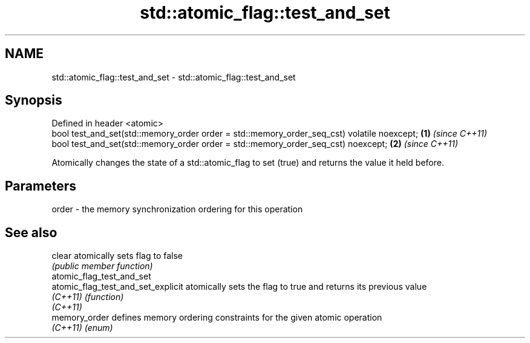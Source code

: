 .TH std::atomic_flag::test_and_set 3 "2020.03.24" "http://cppreference.com" "C++ Standard Libary"
.SH NAME
std::atomic_flag::test_and_set \- std::atomic_flag::test_and_set

.SH Synopsis
   Defined in header <atomic>
   bool test_and_set(std::memory_order order = std::memory_order_seq_cst) volatile noexcept; \fB(1)\fP \fI(since C++11)\fP
   bool test_and_set(std::memory_order order = std::memory_order_seq_cst) noexcept;          \fB(2)\fP \fI(since C++11)\fP

   Atomically changes the state of a std::atomic_flag to set (true) and returns the value it held before.

.SH Parameters

   order - the memory synchronization ordering for this operation

.SH See also

   clear                             atomically sets flag to false
                                     \fI(public member function)\fP
   atomic_flag_test_and_set
   atomic_flag_test_and_set_explicit atomically sets the flag to true and returns its previous value
   \fI(C++11)\fP                           \fI(function)\fP
   \fI(C++11)\fP
   memory_order                      defines memory ordering constraints for the given atomic operation
   \fI(C++11)\fP                           \fI(enum)\fP
